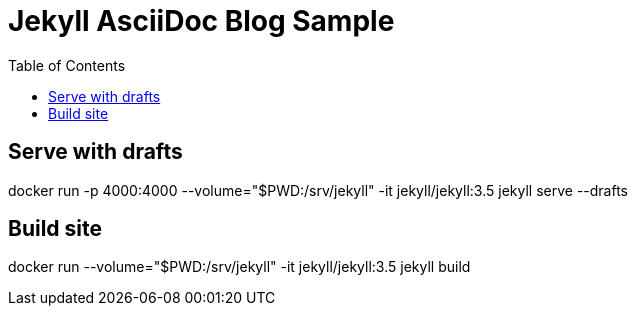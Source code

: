 = Jekyll AsciiDoc Blog Sample
:toc:

== Serve with drafts

docker run -p 4000:4000 --volume="$PWD:/srv/jekyll" -it jekyll/jekyll:3.5 jekyll serve --drafts

== Build site

docker run --volume="$PWD:/srv/jekyll" -it jekyll/jekyll:3.5 jekyll build
